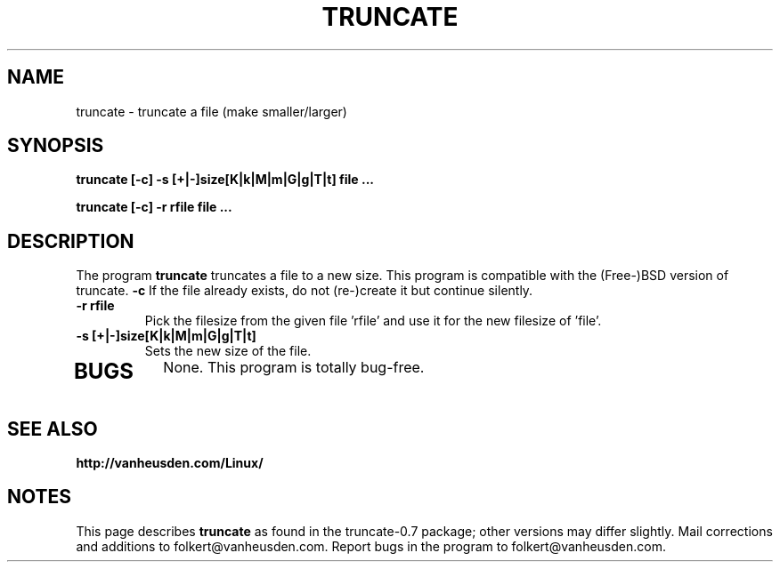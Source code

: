 .\" Copyright Folkert van Heusden, 2003
.\" $Id: truncate.1,v 1.2 2009/04/01 12:14:54 folkert Exp $
.\"
.\" This file may be copied under the conditions described
.\" in the LDP GENERAL PUBLIC LICENSE, Version 1, September 1998
.\" that should have been distributed together with this file.
.\"
.TH TRUNCATE 1 2003-09 "truncate"
.SH NAME
truncate \- truncate a file (make smaller/larger)
.SH SYNOPSIS
.BI "truncate [-c] -s [+|-]size[K|k|M|m|G|g|T|t] file ..."
.PP
.BI "truncate [-c] -r rfile file ..."
.sp
.SH DESCRIPTION
The program
.B truncate
truncates a file to a new size. This program is compatible
with the (Free-)BSD version of truncate.
.B "\-c"
If the file already exists, do not (re-)create it but continue silently.
.TP
.B "\-r rfile"
Pick the filesize from the given file 'rfile' and use it for the new filesize of 'file'.
.TP
.B "\-s [+|-]size[K|k|M|m|G|g|T|t]"
Sets the new size of the file.
.TP
.PP

.SH BUGS
None. This program is totally bug-free.

.SH "SEE ALSO"
.BR http://vanheusden.com/Linux/

.SH NOTES
This page describes
.B truncate
as found in the truncate-0.7 package;
other versions may differ slightly.
Mail corrections and additions to folkert@vanheusden.com.
Report bugs in the program to folkert@vanheusden.com.
